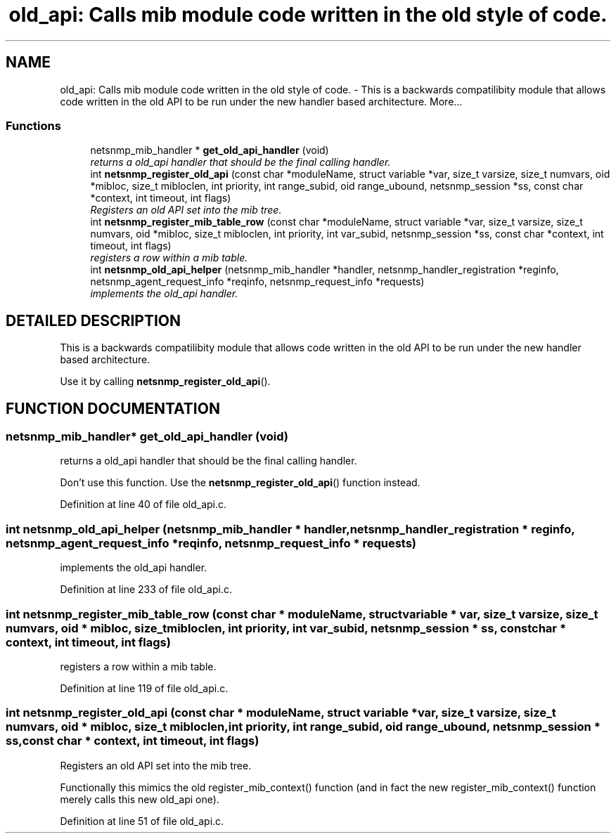 .TH "old_api: Calls mib module code written in the old style of code." 3 "10 Jan 2003" "net-snmp" \" -*- nroff -*-
.ad l
.nh
.SH NAME
old_api: Calls mib module code written in the old style of code. \- This is a backwards compatilibity module that allows code written in the old API to be run under the new handler based architecture. 
More...
.SS "Functions"

.in +1c
.ti -1c
.RI "netsnmp_mib_handler * \fBget_old_api_handler\fP (void)"
.br
.RI "\fIreturns a old_api handler that should be the final calling handler.\fP"
.ti -1c
.RI "int \fBnetsnmp_register_old_api\fP (const char *moduleName, struct variable *var, size_t varsize, size_t numvars, oid *mibloc, size_t mibloclen, int priority, int range_subid, oid range_ubound, netsnmp_session *ss, const char *context, int timeout, int flags)"
.br
.RI "\fIRegisters an old API set into the mib tree.\fP"
.ti -1c
.RI "int \fBnetsnmp_register_mib_table_row\fP (const char *moduleName, struct variable *var, size_t varsize, size_t numvars, oid *mibloc, size_t mibloclen, int priority, int var_subid, netsnmp_session *ss, const char *context, int timeout, int flags)"
.br
.RI "\fIregisters a row within a mib table.\fP"
.ti -1c
.RI "int \fBnetsnmp_old_api_helper\fP (netsnmp_mib_handler *handler, netsnmp_handler_registration *reginfo, netsnmp_agent_request_info *reqinfo, netsnmp_request_info *requests)"
.br
.RI "\fIimplements the old_api handler.\fP"
.in -1c
.SH "DETAILED DESCRIPTION"
.PP 
This is a backwards compatilibity module that allows code written in the old API to be run under the new handler based architecture.
.PP
Use it by calling \fBnetsnmp_register_old_api\fP(). 
.SH "FUNCTION DOCUMENTATION"
.PP 
.SS "netsnmp_mib_handler* get_old_api_handler (void)"
.PP
returns a old_api handler that should be the final calling handler.
.PP
Don't use this function. Use the \fBnetsnmp_register_old_api\fP() function instead. 
.PP
Definition at line 40 of file old_api.c.
.SS "int netsnmp_old_api_helper (netsnmp_mib_handler * handler, netsnmp_handler_registration * reginfo, netsnmp_agent_request_info * reqinfo, netsnmp_request_info * requests)"
.PP
implements the old_api handler.
.PP
Definition at line 233 of file old_api.c.
.SS "int netsnmp_register_mib_table_row (const char * moduleName, struct variable * var, size_t varsize, size_t numvars, oid * mibloc, size_t mibloclen, int priority, int var_subid, netsnmp_session * ss, const char * context, int timeout, int flags)"
.PP
registers a row within a mib table.
.PP
Definition at line 119 of file old_api.c.
.SS "int netsnmp_register_old_api (const char * moduleName, struct variable * var, size_t varsize, size_t numvars, oid * mibloc, size_t mibloclen, int priority, int range_subid, oid range_ubound, netsnmp_session * ss, const char * context, int timeout, int flags)"
.PP
Registers an old API set into the mib tree.
.PP
Functionally this mimics the old register_mib_context() function (and in fact the new register_mib_context() function merely calls this new old_api one). 
.PP
Definition at line 51 of file old_api.c.
